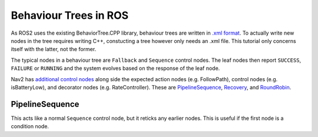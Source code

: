 Behaviour Trees in ROS
=======================

As ROS2 uses the existing BehaviorTree.CPP library, behaviour trees are written in `.xml format <https://www.behaviortree.dev/docs/learn-the-basics/xml_format/>`_.  To actually write new nodes in the tree requires writing C++, constucting a tree however only needs an .xml file.  This tutorial only concerns itself with the latter, not the former.

The typical nodes in a behaviour tree are ``Fallback`` and ``Sequence`` control nodes.  The leaf nodes then report ``SUCCESS``, ``FAILURE`` or ``RUNNING`` and the system evolves based on the response of the leaf node.

Nav2 has `additional control nodes <https://navigation.ros.org/behavior_trees/overview/nav2_specific_nodes.html>`_ along side the expected action nodes (e.g. FollowPath), control nodes (e.g. isBatteryLow), and decorator nodes (e.g. RateController).  These are `PipelineSequence <https://navigation.ros.org/behavior_trees/overview/nav2_specific_nodes.html#control-pipelinesequence>`_, `Recovery <https://navigation.ros.org/behavior_trees/overview/nav2_specific_nodes.html#control-recovery>`_, and `RoundRobin <https://navigation.ros.org/behavior_trees/overview/nav2_specific_nodes.html#control-roundrobin>`_.

PipelineSequence
------------------

This acts like a normal ``Sequence`` control node, but it reticks any earlier nodes.  This is useful if the first node is a condition node.

